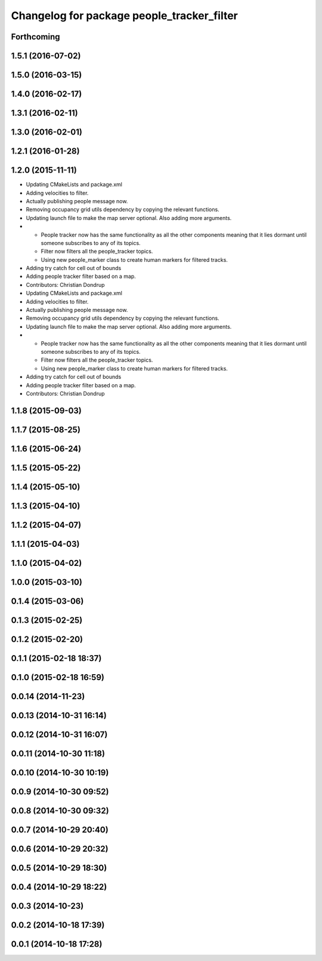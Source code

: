 ^^^^^^^^^^^^^^^^^^^^^^^^^^^^^^^^^^^^^^^^^^^
Changelog for package people_tracker_filter
^^^^^^^^^^^^^^^^^^^^^^^^^^^^^^^^^^^^^^^^^^^

Forthcoming
-----------

1.5.1 (2016-07-02)
------------------

1.5.0 (2016-03-15)
------------------

1.4.0 (2016-02-17)
------------------

1.3.1 (2016-02-11)
------------------

1.3.0 (2016-02-01)
------------------

1.2.1 (2016-01-28)
------------------

1.2.0 (2015-11-11)
------------------
* Updating CMakeLists and package.xml
* Adding velocities to filter.
* Actually publishing people message now.
* Removing occupancy grid utils dependency by copying the relevant functions.
* Updating launch file to make the map server optional. Also adding more arguments.
* * People tracker now has the same functionality as all the other components meaning that it lies dormant until someone subscribes to any of its topics.
  * Filter now filters all the people_tracker topics.
  * Using new people_marker class to create human markers for filtered tracks.
* Adding try catch for cell out of bounds
* Adding people tracker filter based on a map.
* Contributors: Christian Dondrup

* Updating CMakeLists and package.xml
* Adding velocities to filter.
* Actually publishing people message now.
* Removing occupancy grid utils dependency by copying the relevant functions.
* Updating launch file to make the map server optional. Also adding more arguments.
* * People tracker now has the same functionality as all the other components meaning that it lies dormant until someone subscribes to any of its topics.
  * Filter now filters all the people_tracker topics.
  * Using new people_marker class to create human markers for filtered tracks.
* Adding try catch for cell out of bounds
* Adding people tracker filter based on a map.
* Contributors: Christian Dondrup

1.1.8 (2015-09-03)
------------------

1.1.7 (2015-08-25)
------------------

1.1.6 (2015-06-24)
------------------

1.1.5 (2015-05-22)
------------------

1.1.4 (2015-05-10)
------------------

1.1.3 (2015-04-10)
------------------

1.1.2 (2015-04-07)
------------------

1.1.1 (2015-04-03)
------------------

1.1.0 (2015-04-02)
------------------

1.0.0 (2015-03-10)
------------------

0.1.4 (2015-03-06)
------------------

0.1.3 (2015-02-25)
------------------

0.1.2 (2015-02-20)
------------------

0.1.1 (2015-02-18 18:37)
------------------------

0.1.0 (2015-02-18 16:59)
------------------------

0.0.14 (2014-11-23)
-------------------

0.0.13 (2014-10-31 16:14)
-------------------------

0.0.12 (2014-10-31 16:07)
-------------------------

0.0.11 (2014-10-30 11:18)
-------------------------

0.0.10 (2014-10-30 10:19)
-------------------------

0.0.9 (2014-10-30 09:52)
------------------------

0.0.8 (2014-10-30 09:32)
------------------------

0.0.7 (2014-10-29 20:40)
------------------------

0.0.6 (2014-10-29 20:32)
------------------------

0.0.5 (2014-10-29 18:30)
------------------------

0.0.4 (2014-10-29 18:22)
------------------------

0.0.3 (2014-10-23)
------------------

0.0.2 (2014-10-18 17:39)
------------------------

0.0.1 (2014-10-18 17:28)
------------------------
